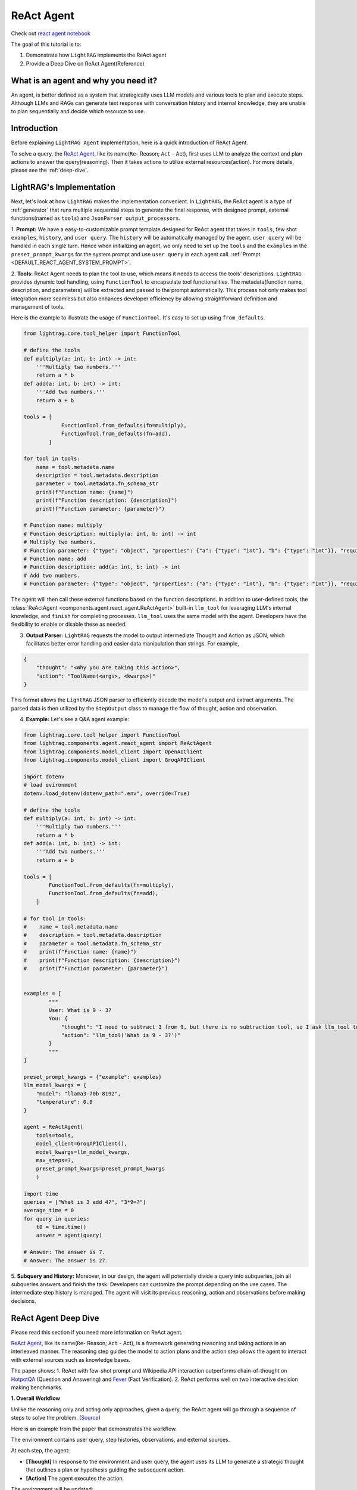 ReAct Agent
=================

Check out `react agent notebook <../notebooks/react_agent.ipynb>`_

The goal of this tutorial is to:

1. Demonstrate how ``LightRAG`` implements the ReAct agent
2. Provide a Deep Dive on ReAct Agent(Reference)

What is an agent and why you need it?
------------------------------------------------

An agent, is better defined as a system that strategically uses LLM models and various tools to plan and execute steps.
Although LLMs and RAGs can generate text response with conversation history and internal knowledge,
they are unable to plan sequentially and decide which resource to use.

Introduction
-----------------------
Before explaining ``LightRAG Agent`` implementation, here is a quick introduction of ReAct Agent.

To solve a query, the `ReAct Agent <https://arxiv.org/pdf/2210.03629>`_, like its name(``Re``- Reason; ``Act`` - Act), 
first uses LLM to analyze the context and plan actions to answer the query(reasoning).
Then it takes actions to utilize external resources(action). For more details, please see the :ref:`deep-dive`.

LightRAG's Implementation
-----------------------------------------------------
Next, let's look at how ``LightRAG`` makes the implementation convenient. In ``LightRAG``, the ReAct agent is a type of :ref:`generator` that runs multiple sequential steps to generate the final response, with designed prompt, external functions(named as ``tools``) and ``JsonParser output_processors``.

1. **Prompt:** We have a easy-to-customizable prompt template designed for ReAct agent that takes in 
``tools``, few shot ``examples``, ``history``, and ``user query``. 
The ``history`` will be automatically managed by the agent. ``user query`` will be handled in each single turn. 
Hence when initializing an agent, we only need to set up the ``tools`` and the ``examples`` in the ``preset_prompt_kwargs`` for the system prompt and 
use ``user query`` in each agent call. :ref:`Prompt <DEFAULT_REACT_AGENT_SYSTEM_PROMPT>`.

2. **Tools:** ReAct Agent needs to plan the tool to use, which means it needs to access the tools' descriptions. 
``LightRAG`` provides dynamic tool handling, using ``FunctionTool`` to encapsulate tool functionalities. The metadata(function name, description, and parameters) will be extracted and passed to the prompt automatically. This process not only makes tool integration more seamless but also enhances developer efficiency by allowing straightforward definition and management of tools.

Here is the example to illustrate the usage of ``FunctionTool``. It's easy to set up using ``from_defaults``.

.. code-block:: python

    from lightrag.core.tool_helper import FunctionTool

    # define the tools
    def multiply(a: int, b: int) -> int:
        '''Multiply two numbers.'''
        return a * b
    def add(a: int, b: int) -> int:
        '''Add two numbers.'''
        return a + b

    tools = [
                FunctionTool.from_defaults(fn=multiply),
                FunctionTool.from_defaults(fn=add),
            ]

    for tool in tools:
        name = tool.metadata.name
        description = tool.metadata.description
        parameter = tool.metadata.fn_schema_str
        print(f"Function name: {name}")
        print(f"Function description: {description}")
        print(f"Function parameter: {parameter}")

    # Function name: multiply
    # Function description: multiply(a: int, b: int) -> int
    # Multiply two numbers.
    # Function parameter: {"type": "object", "properties": {"a": {"type": "int"}, "b": {"type": "int"}}, "required": ["a", "b"]}
    # Function name: add
    # Function description: add(a: int, b: int) -> int
    # Add two numbers.
    # Function parameter: {"type": "object", "properties": {"a": {"type": "int"}, "b": {"type": "int"}}, "required": ["a", "b"]}

The agent will then call these external functions based on the function descriptions.
In addition to user-defined tools, the :class:`ReActAgent <components.agent.react_agent.ReActAgent>` built-in ``llm_tool``
for leveraging LLM's internal knowledge, and ``finish`` for completing processes. ``llm_tool`` uses the same model with the agent. Developers have the flexibility to enable or disable these as needed.

3. **Output Parser:** ``LightRAG`` requests the model to output intermediate Thought and Action as JSON, which facilitates better error handling and easier data manipulation than strings. For example,
    
.. code-block:: json
    
    {
        "thought": "<Why you are taking this action>",
        "action": "ToolName(<args>, <kwargs>)"
    }

This format allows the ``LightRAG`` JSON parser to efficiently decode the model's output and extract arguments. 
The parsed data is then utilized by the ``StepOutput`` class to manage the flow of thought, action and observation.

4. **Example:** Let's see a Q&A agent example:

.. code-block:: python

    from lightrag.core.tool_helper import FunctionTool
    from lightrag.components.agent.react_agent import ReActAgent
    from lightrag.components.model_client import OpenAIClient
    from lightrag.components.model_client import GroqAPIClient

    import dotenv
    # load evironment
    dotenv.load_dotenv(dotenv_path=".env", override=True)

    # define the tools
    def multiply(a: int, b: int) -> int:
        '''Multiply two numbers.'''
        return a * b
    def add(a: int, b: int) -> int:
        '''Add two numbers.'''
        return a + b

    tools = [
            FunctionTool.from_defaults(fn=multiply),
            FunctionTool.from_defaults(fn=add),
        ]

    # for tool in tools:
    #    name = tool.metadata.name
    #    description = tool.metadata.description
    #    parameter = tool.metadata.fn_schema_str
    #    print(f"Function name: {name}")
    #    print(f"Function description: {description}")
    #    print(f"Function parameter: {parameter}")
        
        
    examples = [
            """
            User: What is 9 - 3?
            You: {
                "thought": "I need to subtract 3 from 9, but there is no subtraction tool, so I ask llm_tool to answer the query.",
                "action": "llm_tool('What is 9 - 3?')"
            }
            """
    ]

    preset_prompt_kwargs = {"example": examples}
    llm_model_kwargs = {
        "model": "llama3-70b-8192",
        "temperature": 0.0
    }

    agent = ReActAgent(
        tools=tools,
        model_client=GroqAPIClient(),
        model_kwargs=llm_model_kwargs,
        max_steps=3,
        preset_prompt_kwargs=preset_prompt_kwargs
        )

    import time        
    queries = ["What is 3 add 4?", "3*9=?"]
    average_time = 0
    for query in queries:
        t0 = time.time()
        answer = agent(query)
    
    # Answer: The answer is 7.
    # Answer: The answer is 27.

5. **Subquery and History:** Moreover, in our design, the agent will potentially divide a query into subqueries, join all subqueries answers and finish the task. Developers can customize the prompt depending on the use cases.
The intermediate step history is managed. The agent will visit its previous reasoning, action and observations before making decisions.

.. _deep-dive:

ReAct Agent Deep Dive
---------------------------
Please read this section if you need more information on ReAct agent.

`ReAct Agent <https://arxiv.org/pdf/2210.03629>`_, like its name(``Re``- Reason; ``Act`` - Act), is a framework generating reasoning and taking actions in an interleaved manner. The reasoning step guides the model to action plans and the action step allows the agent to interact with external sources such as knowledge bases. 

The paper shows:
1. ReAct with few-shot prompt and Wikipedia API interaction outperforms chain-of-thought on `HotpotQA <https://arxiv.org/pdf/1809.09600>`_ (Question and Answering) and `Fever <https://arxiv.org/pdf/1803.05355v3>`_ (Fact Verification).
2. ReAct performs well on two interactive decision making benchmarks.

**1. Overall Workflow**

Unlike the reasoning only and acting only approaches, given a query, the ReAct agent will go through a sequence of steps to solve the problem. (`Source <https://react-lm.github.io/>`_)

Here is an example from the paper that demonstrates the workflow.

.. image:: ../../../images/ReAct.jpg

The environment contains user query, step histories, observations, and external sources.

At each step, the agent:

- **[Thought]** In response to the environment and user query, the agent uses its LLM to generate a strategic thought that outlines a plan or hypothesis guiding the subsequent action. 

- **[Action]** The agent executes the action.

The environment will be updated:

- **[Observation]** The observation is created after the action is done.

Then the agent iteratively generates thoughts based on latest observation and context(previous steps), takes actions and gets new observations. 

The termination condition is: 

* The agent finds the answer and takes "finish" action.

* The agent fails to get the answer when the defined max steps is reached. Return nothing.

**2. Action Space**

Now we understand the 3 different stages: Thought, Action, Observation. Let's focus on Action, one of agents' uniqueness. 

Actions refer to the tools the agent uses to interact with the environment and creates observations.
Note: the paper defines Thought(or reasoning trace) as a *language level action* but it is not included in the action space because it doesn't impact the environment. 

Use ``HotpotQA`` dataset as an example, what external source do we need to answer questions?

`HotpotQA <https://arxiv.org/pdf/1809.09600>`_ contains Wikipedia-based questions that require multi-hop reasoning. Therefore, the agent will need to query the Wikipedia API.

In the `ReAct paper <https://arxiv.org/pdf/2210.03629>`_, researchers include 3 actions in the "action space" (simplified version here):

* search[entity], returns the first 5 sentences from the corresponding entity wiki page if it exists, or else suggests top-5 similar entities. 

* lookup[string], simulating Ctrl+F functionality on the browser. 

* finish[answer], which would finish the current task with answer. 

**3. Components**

With the workflow and action space, next, let's focus on the components needed to implement the agent.

* **prompt:** Besides the role and task-specific description, the key in ReAct prompting is to define the tools to use in the prompt.

* **function call:** In the implementation, each action is essentially a function to call. Clear functionality definition is important for the agent to determine which action to take next.

* **parser:** The agent is built on LLMs. It takes in the prompt with context, generates thought and determine the action to take in text response. 
To really call functions, we need to parse the text response to get the parameters for the determined function.